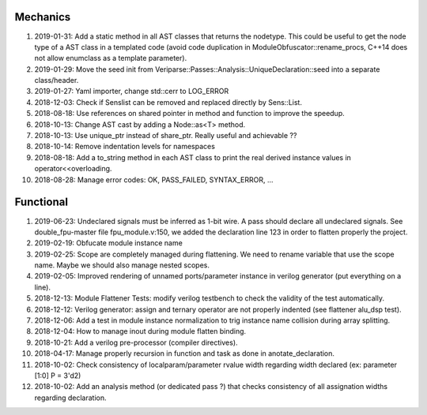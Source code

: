 Mechanics
---------

#. 2019-01-31: Add a static method in all AST classes that returns the nodetype. This could be useful to get the
   node type of a AST class in a templated code (avoid code duplication in ModuleObfuscator::rename_procs, C++14 does
   not allow enumclass as a template parameter).

#. 2019-01-29: Move the seed init from Veriparse::Passes::Analysis::UniqueDeclaration::seed into a separate
   class/header.

#. 2019-01-27: Yaml importer, change std::cerr to LOG_ERROR

#. 2018-12-03: Check if Senslist can be removed and replaced directly by Sens::List.

#. 2018-08-18: Use references on shared pointer in method and function to improve the speedup.

#. 2018-10-13: Change AST cast by adding a Node::as<T> method.

#. 2018-10-13: Use unique_ptr instead of share_ptr. Really useful and achievable ??

#. 2018-10-14: Remove indentation levels for namespaces

#. 2018-08-18: Add a to_string method in each AST class to print the real derived instance values in
   operator<<overloading.

#. 2018-08-28: Manage error codes: OK, PASS_FAILED, SYNTAX_ERROR, ...


Functional
----------

#. 2019-06-23: Undeclared signals must be inferred as 1-bit wire. A pass should declare all undeclared signals. See
   double_fpu-master file fpu_module.v:150, we added the declaration line 123 in order to flatten properly the project.

#. 2019-02-19: Obfucate module instance name

#. 2019-02-25: Scope are completely managed during flattening. We need to rename variable that use the scope name. Maybe
   we should also manage nested scopes.

#. 2019-02-05: Improved rendering of unnamed ports/parameter instance in verilog generator (put everything on a line).

#. 2018-12-13: Module Flattener Tests: modify verilog testbench to check the validity of the test automatically.

#. 2018-12-12: Verilog generator: assign and ternary operator are not properly indented (see flattener alu_dsp test).

#. 2018-12-06: Add a test in module instance normalization to trig instance name collision during array splitting.

#. 2018-12-04: How to manage inout during module flatten binding.

#. 2018-10-21: Add a verilog pre-processor (compiler directives).

#. 2018-04-17: Manage properly recursion in function and task as done in anotate_declaration.

#. 2018-10-02: Check consistency of localparam/parameter rvalue width regarding width declared (ex: parameter [1:0] P = 3'd2)

#. 2018-10-02: Add an analysis method (or dedicated pass ?) that checks consistency of all assignation widths regarding
   declaration.
